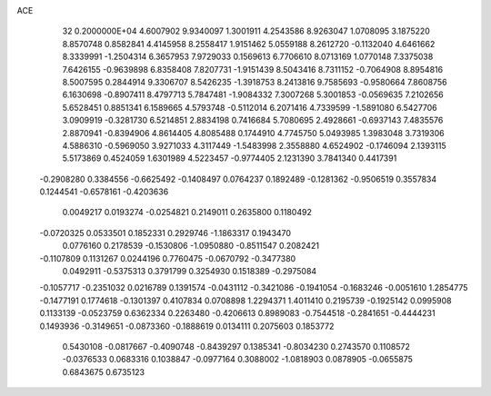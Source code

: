 ACE                                                                             
   32  0.2000000E+04
   4.6007902   9.9340097   1.3001911   4.2543586   8.9263047   1.0708095
   3.1875220   8.8570748   0.8582841   4.4145958   8.2558417   1.9151462
   5.0559188   8.2612720  -0.1132040   4.6461662   8.3339991  -1.2504314
   6.3657953   7.9729033   0.1569613   6.7706610   8.0713169   1.0770148
   7.3375038   7.6426155  -0.9639898   6.8358408   7.8207731  -1.9151439
   8.5043416   8.7311152  -0.7064908   8.8954816   8.5007595   0.2844914
   9.3306707   8.5426235  -1.3918753   8.2413816   9.7585693  -0.9580664
   7.8608756   6.1630698  -0.8907411   8.4797713   5.7847481  -1.9084332
   7.3007268   5.3001853  -0.0569635   7.2102656   5.6528451   0.8851341
   6.1589665   4.5793748  -0.5112014   6.2071416   4.7339599  -1.5891080
   6.5427706   3.0909919  -0.3281730   6.5214851   2.8834198   0.7416684
   5.7080695   2.4928661  -0.6937143   7.4835576   2.8870941  -0.8394906
   4.8614405   4.8085488   0.1744910   4.7745750   5.0493985   1.3983048
   3.7319306   4.5886310  -0.5969050   3.9271033   4.3117449  -1.5483998
   2.3558880   4.6524902  -0.1746094   2.1393115   5.5173869   0.4524059
   1.6301989   4.5223457  -0.9774405   2.1231390   3.7841340   0.4417391
  -0.2908280   0.3384556  -0.6625492  -0.1408497   0.0764237   0.1892489
  -0.1281362  -0.9506519   0.3557834   0.1244541  -0.6578161  -0.4203636
   0.0049217   0.0193274  -0.0254821   0.2149011   0.2635800   0.1180492
  -0.0720325   0.0533501   0.1852331   0.2929746  -1.1863317   0.1943470
   0.0776160   0.2178539  -0.1530806  -1.0950880  -0.8511547   0.2082421
  -0.1107809   0.1131267   0.0244196   0.7760475  -0.0670792  -0.3477380
   0.0492911  -0.5375313   0.3791799   0.3254930   0.1518389  -0.2975084
  -0.1057717  -0.2351032   0.0216789   0.1391574  -0.0431112  -0.3421086
  -0.1941054  -0.1683246  -0.0051610   1.2854775  -0.1477191   0.1774618
  -0.1301397   0.4107834   0.0708898   1.2294371   1.4011410   0.2195739
  -0.1925142   0.0995908   0.1133139  -0.0523759   0.6362334   0.2263480
  -0.4206613   0.8989083  -0.7544518  -0.2841651  -0.4444231   0.1493936
  -0.3149651  -0.0873360  -0.1888619   0.0134111   0.2075603   0.1853772
   0.5430108  -0.0817667  -0.4090748  -0.8439297   0.1385341  -0.8034230
   0.2743570   0.1108572  -0.0376533   0.0683316   0.1038847  -0.0977164
   0.3088002  -1.0818903   0.0878905  -0.0655875   0.6843675   0.6735123
